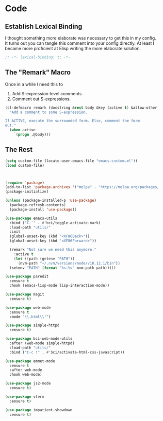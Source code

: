 * Code
** Establish Lexical Binding
I thought something more elaborate was necessary to get this in my
config. It turns out you can tangle this comment into your config
directly. At least I became more proficient at Elisp writing the more
elaborate solution.

#+begin_src emacs-lisp
  ;; -*- lexical-binding: t; -*-
#+end_src

** The "Remark" Macro
Once in a while I need this to

1. Add S-expression-level comments.
2. Comment out S-expressions.

#+begin_src emacs-lisp
  (cl-defmacro remark (docstring &rest body &key (active t) &allow-other-keys)
    "Add a comment to some S-expression.

  If ACTIVE, execute the surrounded form. Else, comment the form
  out."
    (when active
      `(progn ,@body)))
#+end_src

** The Rest
#+begin_src emacs-lisp
  (setq custom-file (locate-user-emacs-file "emacs-custom.el"))
  (load custom-file)



  (require 'package)
  (add-to-list 'package-archives '("melpa" . "https://melpa.org/packages/") t)
  (package-initialize)

  (unless (package-installed-p 'use-package)
    (package-refresh-contents)
    (package-install 'use-package))

  (use-package emacs-utils
    :bind ("C-`" . #'bci/toggle-activate-mark)
    :load-path "utils/"
    :init
    (global-unset-key (kbd "<XF86Back>"))
    (global-unset-key (kbd "<XF86Forward>"))

    (remark "Not sure we need this anymore."
      :active t
      (let ((path (getenv "PATH"))
	    (nvm-path "~/.nvm/versions/node/v18.12.1/bin"))
	(setenv "PATH" (format "%s:%s" nvm-path path)))))

  (use-package paredit
    :ensure t
    :hook (emacs-lisp-mode lisp-interaction-mode))

  (use-package magit
    :ensure t)

  (use-package web-mode
    :ensure t
    :mode "\\.html\\'")

  (use-package simple-httpd
    :ensure t)

  (use-package bci-web-mode-utils
    :after (web-mode simple-httpd)
    :load-path "utils/"
    :bind ("C-c !" . #'bci/activate-html-css-javascript))

  (use-package emmet-mode
    :ensure t
    :after web-mode
    :hook web-mode)

  (use-package js2-mode
    :ensure t)

  (use-package vterm
    :ensure t)

  (use-package impatient-showdown
    :ensure t)
#+end_src
